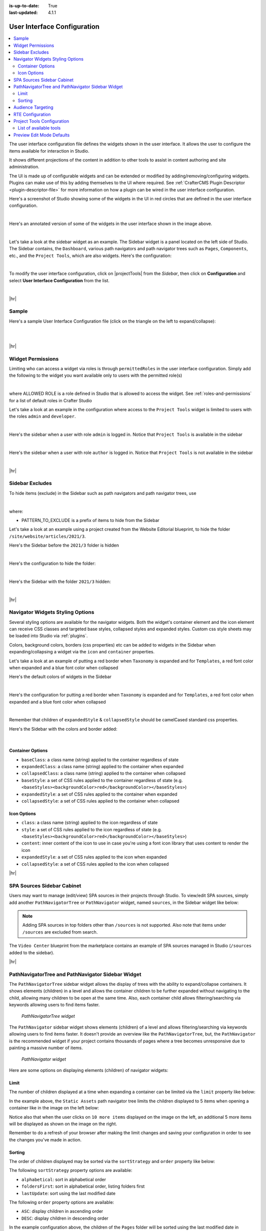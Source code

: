 :is-up-to-date: True
:last-updated: 4.1.1

.. _user-interface-configuration:

============================
User Interface Configuration
============================
.. contents::
   :local:

The user interface configuration file defines the widgets shown in the user interface. It allows the user to configure
the items available for interaction in Studio.

It shows different projections of the content in addition to other tools to assist in content authoring
and site administration.

The UI is made up of configurable widgets and can be extended or modified by adding/removing/configuring widgets.
Plugins can make use of this by adding themselves to the UI where required. See :ref:`CrafterCMS Plugin Descriptor <plugin-descriptor-file>` for more information on how a plugin can be wired in the user interface configuration.

Here's a screenshot of Studio showing some of the widgets in the UI in red circles that are defined in the user interface configuration.

.. image:: /_static/images/site-admin/ui-config-widgets.webp
   :alt: Configurations - User Interface Configuration Widgets
   :width: 85 %
   :align: center

|

Here's an annotated version of some of the widgets in the user interface shown in the image above.

.. code-block:: xml
   :linenos:

   <siteUI>
     <widget id="craftercms.components.ToolsPanel">...</widget>     Sidebar widget
     <widget id="craftercms.components.ICEToolsPanel">...</widget>  Experience Builder widget
     <widget id="craftercms.components.Launcher">...</widget>       Navigation Menu widget
     <widget id="craftercms.components.PreviewToolbar">...</widget> Toolbar widget
     <widget id="craftercms.components.Dashboard">...</widget>      Dashboard widget
     <widget id="craftercms.components.TinyMCE">...</widget>        TinyMCE widget
     <references>
        <reference id="craftercms.siteTools">...</reference>
        <reference id="craftercms.freemarkerCodeSnippets">...</reference>
        <reference id="craftercms.groovyCodeSnippets">...</reference>
     </references>
   </siteUI>

|

.. _sidebar-widget:

Let's take a look at the sidebar widget as an example. The Sidebar widget is a panel located on the left
side of Studio. The Sidebar contains, the ``Dashboard``, various path navigators and path navigator trees
such as ``Pages``, ``Components``, etc., and the ``Project Tools``, which are also widgets.
Here's the configuration:

.. code-block:: xml
   :linenos:
   :emphasize-lines: 4-6,11-14, 39-45

   <widget id="craftercms.components.ToolsPanel">
     <configuration>
       <widgets>
         <widget id="craftercms.components.ToolsPanelEmbeddedAppViewButton">
           <configuration>
             <title id="words.dashboard" defaultMessage="Dashboard"/>
             <icon id="@mui/icons-material/DashboardRounded"/>
             <widget id="craftercms.components.SiteDashboard"/>
           </configuration>
         </widget>
         <widget id="craftercms.components.PathNavigator">
           <configuration>
             <id>Pages</id>
             <label>Pages</label>
             <icon id="@mui/icons-material/DescriptionOutlined"/>
             <rootPath>/site/website</rootPath>
             <locale>en</locale>
           </configuration>
         </widget>
         <widget id="craftercms.components.PathNavigator">
           <configuration>
             <id>Components</id>
             <label>Components</label>
             <icon id="craftercms.icons.Component"/>
             <rootPath>/site/components</rootPath>
             <locale>en</locale>
           </configuration>
         </widget>
         <widget id="craftercms.components.PathNavigator">
           <configuration>
             <id>Taxonomy</id>
             <label>Taxonomy</label>
             <icon id="@mui/icons-material/LocalOfferOutlined"/>
             <rootPath>/site/taxonomy</rootPath>
             <locale>en</locale>
           </configuration>
         </widget>
         ...
         <widget id="craftercms.components.ToolsPanelEmbeddedAppViewButton">
           <permittedRoles>
             <role>admin</role>
             <role>developer</role>
           </permittedRoles>
           <configuration>
             <title id="siteTools.title" defaultMessage="Project Tools"/>
             <icon id="@mui/icons-material/ConstructionRounded"/>
             <widget id="craftercms.components.EmbeddedSiteTools"/>
           </configuration>
         </widget>
       </widgets>
     </configuration>
   </widget>
   ...

|

To modify the user interface configuration, click on |projectTools| from the *Sidebar*, then click on **Configuration**
and select **User Interface Configuration** from the list.

.. image:: /_static/images/site-admin/config-open-user-interface-config.webp
   :alt: Configurations - Open User Interface Configuration
   :width: 85 %
   :align: center

|

|hr|

------
Sample
------
Here's a sample User Interface Configuration file (click on the triangle on the left to expand/collapse):

.. raw:: html

   <details>
   <summary><a>Sample "ui.xml"</a></summary>

.. rli:: https://raw.githubusercontent.com/craftercms/studio/develop/src/main/webapp/repo-bootstrap/global/configuration/samples/sample-ui.xml
      :language: xml
      :linenos:


.. raw:: html

   </details>

|
|

|hr|

.. _widget-permissions:

------------------
Widget Permissions
------------------
Limiting who can access a widget via roles is through ``permittedRoles`` in the user interface configuration.
Simply add the following to the widget you want available only to users with the permitted role(s)

.. code-block:: xml
   :linenos:

   <permittedRoles>
     <role>ALLOWED_ROLE</role>
     ...
   </permittedRoles>

|

where ALLOWED ROLE is a role defined in Studio that is allowed to access the widget. See :ref:`roles-and-permissions` for a list of default roles in Crafter Studio

Let's take a look at an example in the configuration where access to the ``Project Tools`` widget is limited to users with the roles ``admin`` and ``developer``.

.. code-block:: xml
   :linenos:
   :emphasize-lines: 2-5

   <widget id="craftercms.components.ToolsPanelPageButton">
     <permittedRoles>
       <role>admin</role>
       <role>developer</role>
     </permittedRoles>
     <configuration>
       <title id="siteTools.title" defaultMessage="Site Tools"/>
       <icon id="@mui/icons-material/TuneRounded"/>
       <widgets>
         <widget id="craftercms.components.SiteToolsPanel"/>
       </widgets>
     </configuration>
   </widget>

|

Here's the sidebar when a user with role ``admin`` is logged in. Notice that ``Project Tools`` is available in the sidebar

.. image:: /_static/images/site-admin/ui-config-permitted-roles-admin.webp
   :alt: Configurations - User Interface Configuration Permitted Roles Admin
   :width: 20 %
   :align: center

|

Here's the sidebar when a user with role ``author`` is logged in. Notice that ``Project Tools`` is not available in the sidebar

.. image:: /_static/images/site-admin/ui-config-permitted-roles-author.webp
   :alt: Configurations - User Interface Configuration Permitted Roles Admin
   :width: 20 %
   :align: center

|

|hr|

.. _sidebar-excludes:

----------------
Sidebar Excludes
----------------
To hide items (exclude) in the Sidebar such as path navigators and path navigator trees, use

.. code-block:: xml
   :force:

      ...
      <excludes>
        <exclude PATTERN_TO_EXCLUDE/>
        ...
      </excludes>

|

where:

* PATTERN_TO_EXCLUDE is a prefix of items to hide from the Sidebar

Let's take a look at an example using a project created from the Website Editorial blueprint, to hide the folder ``/site/website/articles/2021/3``.

Here's the Sidebar before the ``2021/3`` folder is hidden

.. image:: /_static/images/site-admin/ui-folders.webp
   :alt: Configurations - User Interface Configuration Folder Structure
   :width: 30 %
   :align: center

|

Here's the configuration to hide the folder:

.. code-block:: xml
   :linenos:
   :emphasize-lines: 8-10

   <widget id="craftercms.components.PathNavigator">
     <configuration>
       <id>Pages</id>
       <label>Pages</label>
       <icon id="@mui/icons-material/DescriptionOutlined"/>
       <rootPath>/site/website</rootPath>
       <locale>en</locale>
       <excludes>
         <exclude>/site/website/articles/2021/3</exclude>
       </excludes>
     </configuration>
   </widget>

|

Here's the Sidebar with the folder ``2021/3`` hidden:

.. image:: /_static/images/site-admin/ui-folder-hidden.webp
   :alt: Configurations - User Interface Configuration Folder Hidden
   :width: 30 %
   :align: center

|

|hr|

.. _sidebar-widget-icon-colors:

---------------------------------
Navigator Widgets Styling Options
---------------------------------
Several styling options are available for the navigator widgets. Both the widget's container element
and the icon element can receive CSS classes and targeted base styles, collapsed styles and expanded styles.
Custom css style sheets may be loaded into Studio via :ref:`plugins`.

Colors, background colors, borders (css properties) etc can be added to widgets in the Sidebar when expanding/collapsing a widget via the ``icon`` and ``container`` properties.

Let's take a look at an example of putting a red border when ``Taxonomy`` is expanded and for ``Templates``, a red font color when expanded and a blue font color when collapsed

Here's the default colors of widgets in the Sidebar

.. image:: /_static/images/site-admin/ui-widget-default-colors.webp
   :alt: Configurations - User Interface Configuration Widget Default Colors
   :width: 25 %
   :align: center

|

Here's the configuration for putting a red border when ``Taxonomy`` is expanded and for ``Templates``, a red font color when expanded and a blue font color when collapsed

.. code-block:: xml
   :linenos:
   :emphasize-lines: 6-11, 19-26

   <widget id="craftercms.components.PathNavigator">
     <configuration>
       <id>Taxonomy</id>
       <label>Taxonomy</label>
       <icon id="@mui/icons-material/LocalOfferOutlined"/>
       <container>
         <expandedStyle>
           <border>solid</border>
           <borderColor>red</borderColor>
         </expandedStyle>
       </container>
       <rootPath>/site/taxonomy</rootPath>
       <locale>en</locale>
     </configuration>
   </widget>
   <widget id="craftercms.components.PathNavigatorTree">
     <configuration>
       <label>Templates</label>
       <icon id="@mui/icons-material/InsertDriveFileOutlined">
         <expandedStyle>
           <color>red</color>
         </expandedStyle>
         <collapsedStyle>
           <color>blue</color>
         </collapsedStyle>
       </icon>
       <rootPath>/templates</rootPath>
       <locale>en</locale>
     </configuration>
   </widget>
   ...

|

Remember that children of ``expandedStyle`` & ``collapsedStyle`` should be camelCased standard css properties.

Here's the Sidebar with the colors and border added:

.. image:: /_static/images/site-admin/ui-widget-color-added.webp
   :alt: Configurations - User Interface Configuration Widget Border and Colors Added
   :width: 25 %

.. image:: /_static/images/content-author/preview-page-components-space.webp
   :width: 5 %

.. image:: /_static/images/site-admin/ui-widget-template-color.webp
   :alt: Configurations - User Interface Configuration Widget Default Colors
   :width: 25 %

|

^^^^^^^^^^^^^^^^^
Container Options
^^^^^^^^^^^^^^^^^

- ``baseClass``: a class name (string) applied to the container regardless of state
- ``expandedClass``: a class name (string) applied to the container when expanded
- ``collapsedClass``: a class name (string) applied to the container when collapsed
- ``baseStyle``: a set of CSS rules applied to the container regardless of state (e.g. ``<baseStyles><backgroundColor>red</backgroundColor></baseStyles>``)
- ``expandedStyle``: a set of CSS rules applied to the container when expanded
- ``collapsedStyle``: a set of CSS rules applied to the container when collapsed

^^^^^^^^^^^^
Icon Options
^^^^^^^^^^^^

- ``class``: a class name (string) applied to the icon regardless of state
- ``style``: a set of CSS rules applied to the icon regardless of state  (e.g. ``<baseStyles><backgroundColor>red</backgroundColor></baseStyles>``)
- ``content``: inner content of the icon to use in case you're using a font icon library that uses content to render the icon
- ``expandedStyle``: a set of CSS rules applied to the icon when expanded
- ``collapsedStyle``: a set of CSS rules applied to the icon when collapsed

|hr|

.. _spa-sources-sidebar-cabinet:

---------------------------
SPA Sources Sidebar Cabinet
---------------------------
Users may want to manage (edit/view) SPA sources in their projects through Studio.
To view/edit SPA sources, simply add another ``PathNavigatorTree`` or ``PathNavigator`` widget, named ``sources``,
in the Sidebar widget like below:

.. code-block:: xml
   :caption: **SPA sources - ui.xml**
   :linenos:
   :emphasize-lines: 6-14

   <siteUI>
     <widget id="craftercms.components.ToolsPanel">
       <configuration>
         <widgets>
           ...
           <widget id="craftercms.components.PathNavigatorTree">
             <configuration>
               <id>Sources</id>
               <label>Sources</label>
               <icon id="@mui/icons-material/InsertDriveFileOutlined"/>
               <rootPath>/sources/</rootPath>
               <locale>en</locale>
             </configuration>
           </widget>
           ...


.. Note:: Adding SPA sources in top folders other than ``/sources`` is not supported.  Also note that
   items under ``/sources`` are excluded from search.

The ``Video Center`` blueprint from the marketplace contains an example of SPA sources managed in Studio
(``/sources`` added to the sidebar).

.. image:: /_static/images/site-admin/sources-folder-sidebar-ex.webp
   :alt: Configurations - User Interface Configuration Sources Widget in Sidebar
   :width: 90 %
   :align: center

|hr|

--------------------------------------------------
PathNavigatorTree and PathNavigator Sidebar Widget
--------------------------------------------------
The ``PathNavigatorTree`` sidebar widget allows the display of trees with the ability to expand/collapse containers. It shows elements (children) in a level and allows the container children to be further expanded without navigating to the child, allowing many children to be open at the same time. Also, each container child allows filtering/searching via keywords allowing users to find items faster.

.. figure:: /_static/images/site-admin/ui-pathnavigatortree-widget.webp
   :alt: Configurations - PathNavigatorTree Widget in Sidebar

   *PathNavigatorTree widget*

The ``PathNavigator`` sidebar widget shows elements (children) of a level and allows filtering/searching via keywords allowing users to find items faster.  It doesn't provide an overview like the ``PathNavigatorTree``, but, the ``PathNavigator`` is the recommended widget if your project contains thousands of pages where a tree becomes unresponsive due to painting a massive number of items.

.. figure:: /_static/images/site-admin/ui-pathnavigator-widget.webp
   :alt: Configurations - PathNavigator Widget in Sidebar

   *PathNavigator widget*

Here are some options on displaying elements (children) of navigator widgets:

^^^^^
Limit
^^^^^
The number of children displayed at a time when expanding a container can be limited via the ``limit`` property like below:

.. code-block:: xml
    :caption: *PathNavigatorTree sidebar widget limit configuration*
    :emphasize-lines: 8

    <widget id="craftercms.components.PathNavigatorTree">
      <configuration>
        <id>StaticAssets</id>
        <label>Static Assets</label>
        <icon id="@mui/icons-material/ImageOutlined"/>
        <rootPath>/static-assets</rootPath>
        <locale>en</locale>
        <limit>5</limit>
      </configuration>
    </widget>

In the example above, the ``Static Assets`` path navigator tree limits the children displayed to 5 items when opening
a container like in the image  on the left below:

.. image:: /_static/images/site-admin/ui-widget-pathnavtree-limit.webp
   :alt: Configurations - User Interface Configuration PathNavigatorTree Widget Limit
   :width: 25 %

.. image:: /_static/images/site-admin/ui-widget-image-spacer.webp
   :width: 5 %

.. image:: /_static/images/site-admin/ui-widget-pathnavtree-limit-more.webp
   :alt: Configurations - User Interface Configuration PathNavigatorTree Widget Limit Expanded
   :width: 25 %


Notice also that when the user clicks on ``10 more items`` displayed on the image on the left, an additional 5 more
items will be displayed as shown on the image on the right.

Remember to do a refresh of your browser after making the limit changes and saving your configuration in order to see
the changes you've made in action.

^^^^^^^
Sorting
^^^^^^^
The order of children displayed may be sorted via the ``sortStrategy`` and ``order`` property like below:

.. code-block:: xml
    :caption: *Sidebar Widget Sorting Configuration Example*
    :emphasize-lines: 8-9

    <widget id="craftercms.components.PathNavigatorTree">
      <configuration>
        <id>Pages</id>
        <label>Pages</label>
        <icon id="@mui/icons-material/DescriptionOutlined"/>
        <rootPath>/site/website/index.xml</rootPath>
        <locale>en</locale>
        <sortStrategy>lastUpdate</sortStrategy>
        <order>DESC</order>
      </configuration>
    </widget>

The following ``sortStrategy`` property options are available:

- ``alphabetical``: sort in alphabetical order
- ``foldersFirst``: sort in alphabetical order, listing folders first
- ``lastUpdate``: sort using the last modified date

The following ``order`` property options are available:

- ``ASC``: display children in ascending order
- ``DESC``: display children in descending order

In the example configuration above, the children of the ``Pages`` folder will be sorted using the last modified
date in descending order. Let's take a look on how the example configuration above affects the order of children
displayed in the ``Pages`` folder.  The image on the left is a baseline screenshot of the ``/articles/2021/3`` folder
under ``Pages`` for our example. The image on the right is a screenshot of the the same folder after editing and saving
changes to the ``Top Books For Young Women`` article, where we expect our edited article to be the first one listed:

.. image:: /_static/images/site-admin/ui-widget-children-sorting-before.webp
   :alt: Configurations - User Interface Configuration widget sorting screenshot of /articles/2021/3 folder children
   :width: 25 %

.. image:: /_static/images/site-admin/ui-widget-children-sorting-spacer.webp
   :width: 5 %

.. image:: /_static/images/site-admin/ui-widget-children-sorting-after-updates-to-a-child.webp
   :alt: Configurations - User Interface Configuration widget sorting screenshot of /articles/2021/3 folder after modifying a child
   :width: 25 %

|hr|

.. _targeting-configuration:

------------------
Audience Targeting
------------------
Audience Targeting allows an author to see what the project would look like if it were being browsed
by a user with a given set of attributes.

.. image:: /_static/images/page/page-targeting-open.webp
    :width: 80 %
    :align: center

|

Here's the  ``Audience Targeting`` configuration out of the box for a project created using the Website Editorial blueprint:

.. code-block:: xml
   :caption: **Audience Targeting - ui.xml**
   :linenos:

   <widget id="craftercms.components.ICEToolsPanel">
     <configuration>
       <widgets>
         <widget id="craftercms.components.ToolsPanelPageButton">
         ...
         <widget id="craftercms.components.ToolsPanelPageButton">
           <configuration>
             <target id="icePanel"/>
             <title id="previewAudiencesPanel.title" defaultMessage="Audience Targeting"/>
             <icon id="@mui/icons-material/EmojiPeopleRounded"/>
             <widgets>
               <widget id="craftercms.components.PreviewAudiencesPanel">
                 <configuration>
                   <fields>
                     <segment>
                       <id>segment</id>
                       <name>Segment</name>
                       <description>User segment.</description>
                       <type>dropdown</type>
                       <defaultValue>anonymous</defaultValue>
                       <values>
                         <value>
                           <label>Guy</label>
                           <value>guy</value>
                         </value>
                         <value>
                           <label>Gal</label>
                           <value>gal</value>
                         </value>
                         <value>
                           <label>Anonymous</label>
                           <value>anonymous</value>
                         </value>
                       </values>
                       <helpText>Setting the segment will change content targeting to the audience selected.</helpText>
                     </segment>
                     <name>
                       <id>name</id>
                       <name>Name</name>
                       <description>User's first and last name.</description>
                       <type>input</type>
                       <helpText>Enter user's first and last name.</helpText>
                     </name>
                   </fields>
                 </configuration>
               </widget>
               ...

|

Here's how the above configuration looks like in the Experience Builder Panel in Studio:

.. image:: /_static/images/page/page-targeting-curr-attributes.webp
    :width: 30 %
    :align: center

|

See :ref:`targeting` for more information on configuring the targeting system of Crafter Studio to help provide Crafter Engine with fake user properties that help drive the targeting system, such as configuring targeting based on roles, etc. and :ref:`audience-targeting` for more information on how content authors use the audience targeting system configured.

|hr|

.. _rte-config:

-----------------
RTE Configuration
-----------------
There are two ways of editing content in Studio: (1) form-based editing and (2) In-context editing (ICE). Form-based editing is done by clicking on ``Options`` (three dots next to the preview address bar at the top of the page, or the three dots next to the page in the Sidebar), then selecting ``Edit``. In-context editing is done by enabling the ``Edit mode`` by clicking on the pencil at the top right of the page (which turns green when enabled), then clicking on the section of the page you want to edit.

To configure the RTE, add/edit the widget ``craftercms.components.TinyMCE``:

.. code-block:: xml
   :caption: *Example RTE configuration*
   :linenos:

   <widget id="craftercms.components.TinyMCE">
     <configuration>
       <setups>
         <setup id="generic">
           <!-- Configuration options: https://www.tiny.cloud/docs/configure/ -->
           <!-- Plugins: https://www.tiny.cloud/docs/plugins/opensource/ -->
           <tinymceOptions>{
             "menubar": true,
             "theme": "silver",
             "plugins": "print preview searchreplace autolink directionality visualblocks visualchars fullscreen image link media template codesample table charmap hr pagebreak nonbreaking anchor toc insertdatetime advlist lists wordcount textpattern help acecode paste editform",
             "extended_valid_elements": "",
             "valid_children": "",
             "toolbar1": "formatselect | bold italic strikethrough forecolor backcolor | link | alignleft aligncenter alignright alignjustify | numlist bullist outdent indent | removeformat | editform",
             "code_editor_wrap": false,
             "toolbar_sticky": true,
             "image_advtab": true,
             "encoding": "xml",
             "relative_urls": false,
             "remove_script_host": false,
             "convert_urls": false,
             "remove_trailing_brs": false,
             "media_live_embeds": true,
             "autoresize_on_init": false,
             "autoresize_bottom_margin": 0,
             "menu": { "tools": { "title": "Tools", "items": "tinymcespellchecker code acecode wordcount" } },
             "automatic_uploads": true,
             "file_picker_types": "image media file",
             "paste_data_images": true,
             "templates": [],
             "content_css": [],
             "content_style": "body {}",
             "contextmenu": false }
           </tinymceOptions>
         </setup>
       </setups>
     </configuration>
   </widget>

|

Our RTE is based on TinyMCE (https://www.tiny.cloud/) and can leverage all configurations and plugins designed for the TinyMCE editor.

To learn more about configuring the RTE, see :ref:`here <rte-configuration>`

|hr|

.. _project-tools-ui-configuration:

---------------------------
Project Tools Configuration
---------------------------
The Project Config tools configuration section defines what modules are available for administration use when
clicking on |projectTools| from the Sidebar.

.. code-block:: xml
   :linenos:

   <references>
   		<reference id="craftercms.siteTools">
   			<tools>
   				<tool>
   					<title id="dropTargetsMessages.contentTypes" defaultMessage="Content Types"/>
   					<icon id="@mui/icons-material/WidgetsOutlined"/>
   					<url>content-types</url>
   					<widget id="craftercms.components.ContentTypeManagement"/>
   				</tool>
   				<tool>
   					<title id="GlobalMenu.EncryptionToolEntryLabel"
   					       defaultMessage="Encryption Tool"/>
   					<icon id="@mui/icons-material/LockOutlined"/>
   					<url>encrypt-tool</url>
   					<widget id="craftercms.components.SiteEncryptTool"/>
   				</tool>
   				<tool>
   					<title id="words.configuration" defaultMessage="Configuration"/>
   					<icon id="@mui/icons-material/SettingsApplicationsOutlined"/>
   					<url>configuration</url>
   					<widget id="craftercms.components.SiteConfigurationManagement"/>
   				</tool>
   				...

|

^^^^^^^^^^^^^^^^^^^^^^^
List of available tools
^^^^^^^^^^^^^^^^^^^^^^^
Here's a list of available tools defined in the Website_Editorial blueprint.

==================== =====================================================================
Tool                 Description
==================== =====================================================================
Content Types        Allows you to create/modify content types
Encryption Tool      Allows the user to encrypt sensitive data such as access keys and passwords
Configuration        Contains all the configuration files managed through Crafter Studio
Audit                Allows you to view your project activity log
Workflow States      Contains a list of all files in the project with its corresponding state
Log Console          Allows you to tail logs depending on what logging levels are set
Publishing           Allows the user to view the publishing status, perform a bulk publish or to publish content using commit ID(s)
Git                  Allows the user to perform Git operations
GraphQL              Allows the user run GraphQL queries and explore the schema documentation for a project without the need of any other tool
Plugin Management    Allows the user to install and to view currently installed, project plugins
==================== =====================================================================

See :ref:`navigating-project-tools` for more information on the available tools in ``Project Tools``.

|hr|

.. _preview-edit-mode-defaults:

--------------------------
Preview Edit Mode Defaults
--------------------------
.. version_tag::
    :label: Since
    :version: 4.1.2

To configure defaults for Preview edit mode, set the following attributes of the
``craftercms.components.Preview`` widget:

.. code-block:: xml
    :linenos:

    <widget
            id="craftercms.components.Preview"
            initialEditModeOn="true"
            initialHighlightMode="all"
            xbDetectionTimeoutMs="5000"
    />